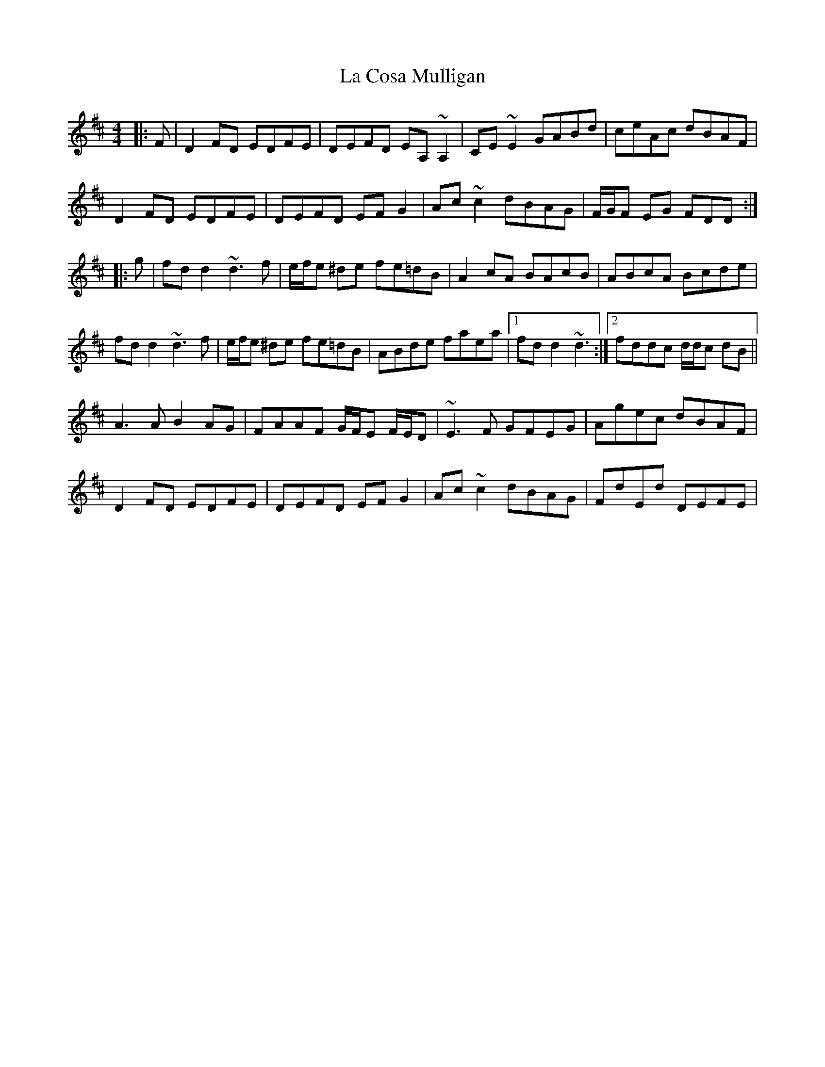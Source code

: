 X: 1
T: La Cosa Mulligan
Z: pchaffee
S: https://thesession.org/tunes/1665#setting1665
R: reel
M: 4/4
L: 1/8
K: Dmaj
|:F|D2FD EDFE| DEFD EA, ~A,2|CE ~E2 GABd| ceAc dBAF|
D2FD EDFE| DEFD EFG2| Ac ~c2 dBAG| F/2G/2F EG FDD:|
|:g|fd d2 ~d3f| e/2f/2e ^de fe=dB|A2cA BAcB| ABcA Bcde|
fd d2 ~d3f| e/2f/2e ^de fe=dB|ABde faea|1fd d2 ~d3:|2fddc d/2d/2c dB||
A3A B2AG| FAAF G/2F/2E F/2E/2D| ~E3F GFEG| Agec dBAF|
D2FD EDFE| DEFD EFG2| Ac ~c2 dBAG| FdEd DEFE|
